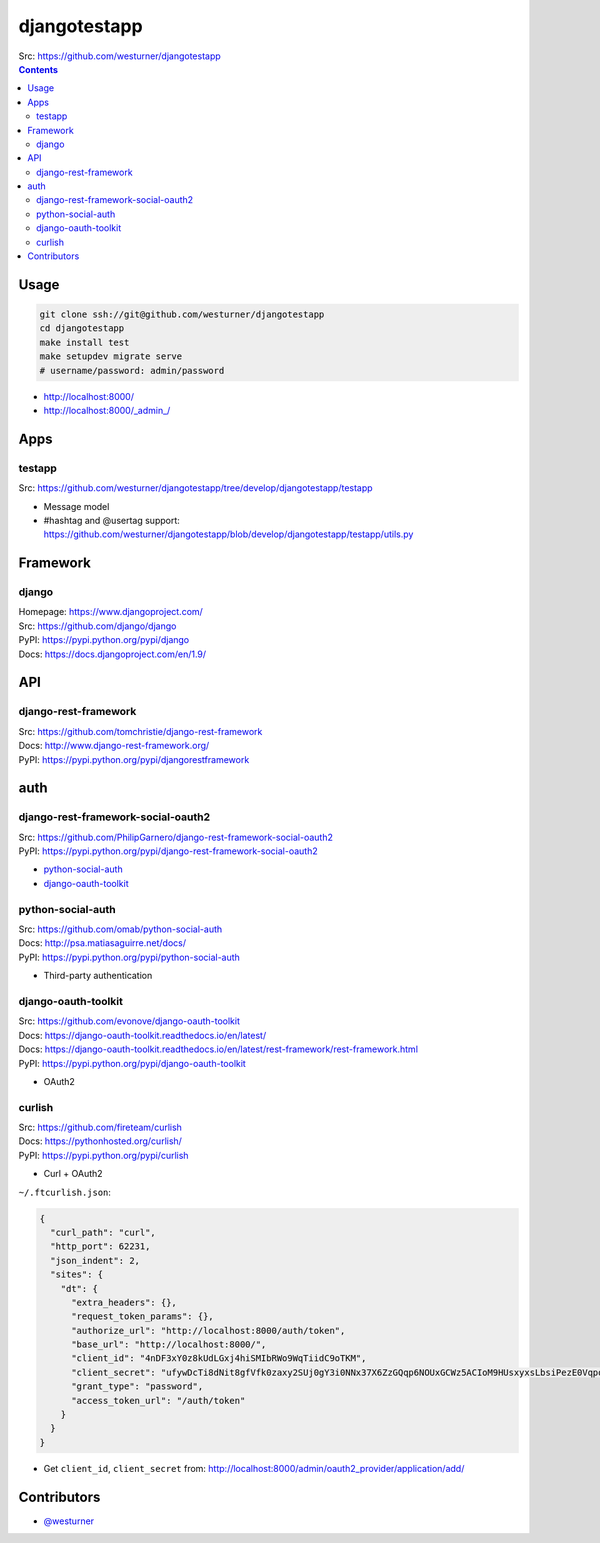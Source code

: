 

djangotestapp
===============

| Src: https://github.com/westurner/djangotestapp


.. contents::
   :depth: 10

Usage
-------

.. code:: bash

   git clone ssh://git@github.com/westurner/djangotestapp
   cd djangotestapp
   make install test
   make setupdev migrate serve
   # username/password: admin/password

-  http://localhost:8000/
-  http://localhost:8000/_admin_/


Apps
-----

testapp
~~~~~~~~
| Src: https://github.com/westurner/djangotestapp/tree/develop/djangotestapp/testapp

- Message model
- #hashtag and @usertag support:
  https://github.com/westurner/djangotestapp/blob/develop/djangotestapp/testapp/utils.py


Framework
-----------

django
~~~~~~~
| Homepage: https://www.djangoproject.com/
| Src: https://github.com/django/django
| PyPI: https://pypi.python.org/pypi/django
| Docs: https://docs.djangoproject.com/en/1.9/

API
-----

django-rest-framework
~~~~~~~~~~~~~~~~~~~~~~~
| Src: https://github.com/tomchristie/django-rest-framework
| Docs: http://www.django-rest-framework.org/
| PyPI: https://pypi.python.org/pypi/djangorestframework


auth
------

django-rest-framework-social-oauth2
~~~~~~~~~~~~~~~~~~~~~~~~~~~~~~~~~~~~
| Src: https://github.com/PhilipGarnero/django-rest-framework-social-oauth2
| PyPI: https://pypi.python.org/pypi/django-rest-framework-social-oauth2

- `python-social-auth`_
- `django-oauth-toolkit`_

python-social-auth
~~~~~~~~~~~~~~~~~~~~~~
| Src: https://github.com/omab/python-social-auth
| Docs: http://psa.matiasaguirre.net/docs/
| PyPI: https://pypi.python.org/pypi/python-social-auth

- Third-party authentication

django-oauth-toolkit
~~~~~~~~~~~~~~~~~~~~~~
| Src: https://github.com/evonove/django-oauth-toolkit
| Docs: https://django-oauth-toolkit.readthedocs.io/en/latest/
| Docs: https://django-oauth-toolkit.readthedocs.io/en/latest/rest-framework/rest-framework.html
| PyPI: https://pypi.python.org/pypi/django-oauth-toolkit

- OAuth2

curlish
~~~~~~~~~
| Src: https://github.com/fireteam/curlish
| Docs: https://pythonhosted.org/curlish/
| PyPI: https://pypi.python.org/pypi/curlish

- Curl + OAuth2


``~/.ftcurlish.json``:

.. code:: json

    {
      "curl_path": "curl", 
      "http_port": 62231, 
      "json_indent": 2, 
      "sites": {
        "dt": {
          "extra_headers": {}, 
          "request_token_params": {}, 
          "authorize_url": "http://localhost:8000/auth/token", 
          "base_url": "http://localhost:8000/", 
          "client_id": "4nDF3xY0z8kUdLGxj4hiSMIbRWo9WqTiidC9oTKM", 
          "client_secret": "ufywDcTi8dNit8gfVfk0zaxy2SUj0gY3i0NNx37X6ZzGQqp6NOUxGCWz5ACIoM9HUsxyxsLbsiPezE0VqpotoYwfSDcRPlfnamq3nT2q27JUZiSgRCLtdDAC1XbS0LDN", 
          "grant_type": "password", 
          "access_token_url": "/auth/token"
        }
      } 
    }

- Get ``client_id``, ``client_secret`` from:
  http://localhost:8000/admin/oauth2_provider/application/add/


Contributors
--------------
- `@westurner <https://github.com/westurner>`_
